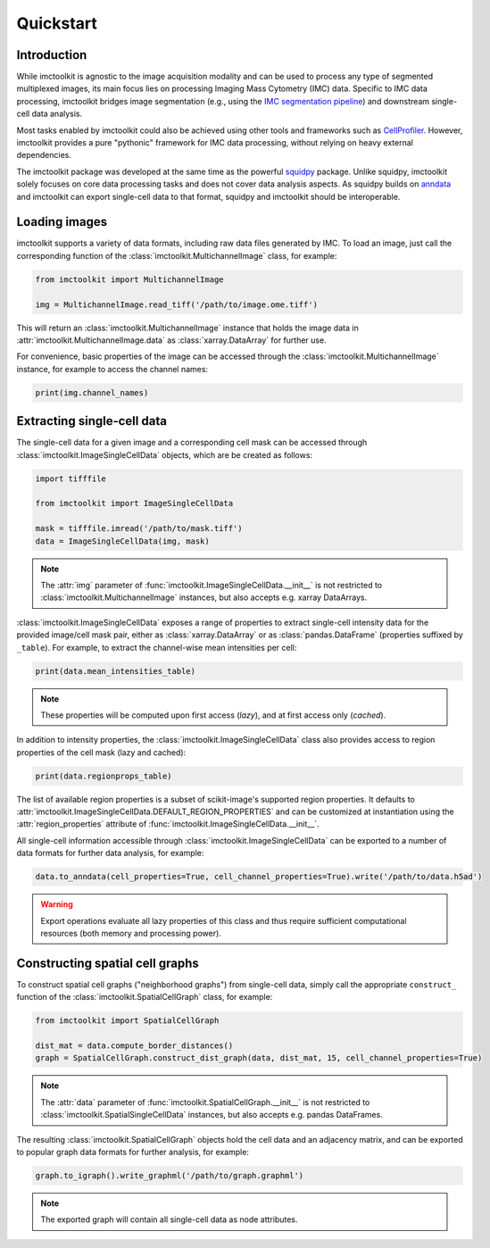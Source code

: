 Quickstart
==========

Introduction
------------

While imctoolkit is agnostic to the image acquisition modality and can be used to process any type of segmented
multiplexed images, its main focus lies on processing Imaging Mass Cytometry (IMC) data. Specific to IMC data
processing, imctoolkit bridges image segmentation (e.g., using the `IMC segmentation pipeline`_) and
downstream single-cell data analysis.

Most tasks enabled by imctoolkit could also be achieved using other tools and frameworks such as `CellProfiler`_.
However, imctoolkit provides a pure "pythonic" framework for IMC data processing, without relying on heavy external
dependencies.

The imctoolkit package was developed at the same time as the powerful `squidpy`_ package. Unlike squidpy, imctoolkit
solely focuses on core data processing tasks and does not cover data analysis aspects. As squidpy builds on `anndata`_
and imctoolkit can export single-cell data to that format, squidpy and imctoolkit should be interoperable.

.. _IMC segmentation pipeline: https://github.com/BodenmillerGroup/ImcSegmentationPipeline
.. _CellProfiler: https://cellprofiler.org
.. _squidpy: https://github.com/theislab/squidpy
.. _anndata: https://github.com/theislab/anndata

Loading images
--------------

imctoolkit supports a variety of data formats, including raw data files generated by IMC. To load an image, just call
the corresponding function of the :class:`imctoolkit.MultichannelImage` class, for example:

.. code-block::

    from imctoolkit import MultichannelImage

    img = MultichannelImage.read_tiff('/path/to/image.ome.tiff')

This will return an :class:`imctoolkit.MultichannelImage` instance that holds the image data in
:attr:`imctoolkit.MultichannelImage.data` as :class:`xarray.DataArray` for further use.

For convenience, basic properties of the image can be accessed through the :class:`imctoolkit.MultichannelImage`
instance, for example to access the channel names:

.. code-block::

    print(img.channel_names)


Extracting single-cell data
---------------------------

The single-cell data for a given image and a corresponding cell mask can be accessed through
:class:`imctoolkit.ImageSingleCellData` objects, which are be created as follows:

.. code-block::

    import tifffile

    from imctoolkit import ImageSingleCellData

    mask = tifffile.imread('/path/to/mask.tiff')
    data = ImageSingleCellData(img, mask)

.. note::

    The :attr:`img` parameter of :func:`imctoolkit.ImageSingleCellData.__init__` is not restricted to
    :class:`imctoolkit.MultichannelImage` instances, but also accepts e.g. xarray DataArrays.

:class:`imctoolkit.ImageSingleCellData` exposes a range of properties to extract single-cell intensity data for the
provided image/cell mask pair, either as :class:`xarray.DataArray` or as :class:`pandas.DataFrame` (properties suffixed
by ``_table``). For example, to extract the channel-wise mean intensities per cell:

.. code-block::

    print(data.mean_intensities_table)

.. note::

    These properties will be computed upon first access (`lazy`), and at first access only (`cached`).

In addition to intensity properties, the :class:`imctoolkit.ImageSingleCellData` class also provides access to region
properties of the cell mask (lazy and cached):

.. code-block::

    print(data.regionprops_table)

The list of available region properties is a subset of scikit-image's supported region properties. It defaults to
:attr:`imctoolkit.ImageSingleCellData.DEFAULT_REGION_PROPERTIES` and can be customized at instantiation using the
:attr:`region_properties` attribute of :func:`imctoolkit.ImageSingleCellData.__init__`.

All single-cell information accessible through :class:`imctoolkit.ImageSingleCellData` can be exported to a number of
data formats for further data analysis, for example:

.. code-block::

    data.to_anndata(cell_properties=True, cell_channel_properties=True).write('/path/to/data.h5ad')

.. warning::

    Export operations evaluate all lazy properties of this class and thus require sufficient computational resources
    (both memory and processing power).


Constructing spatial cell graphs
--------------------------------

To construct spatial cell graphs ("neighborhood graphs") from single-cell data, simply call the appropriate
``construct_`` function of the :class:`imctoolkit.SpatialCellGraph` class, for example:

.. code-block::

    from imctoolkit import SpatialCellGraph

    dist_mat = data.compute_border_distances()
    graph = SpatialCellGraph.construct_dist_graph(data, dist_mat, 15, cell_channel_properties=True)

.. note::

    The :attr:`data` parameter of :func:`imctoolkit.SpatialCellGraph.__init__` is not restricted to
    :class:`imctoolkit.SpatialSingleCellData` instances, but also accepts e.g. pandas DataFrames.

The resulting :class:`imctoolkit.SpatialCellGraph` objects hold the cell data and an adjacency matrix, and can be
exported to popular graph data formats for further analysis, for example:

.. code-block::

    graph.to_igraph().write_graphml('/path/to/graph.graphml')

.. note::

    The exported graph will contain all single-cell data as node attributes.
